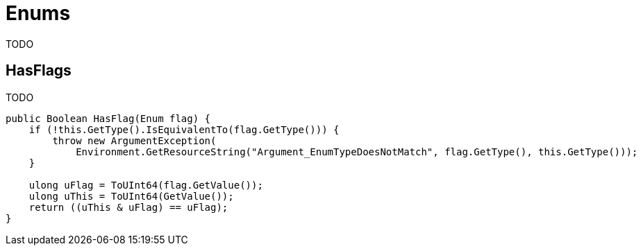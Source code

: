 = Enums

TODO

== HasFlags

TODO

[source,cs]
----
public Boolean HasFlag(Enum flag) {
    if (!this.GetType().IsEquivalentTo(flag.GetType())) {
        throw new ArgumentException(
            Environment.GetResourceString("Argument_EnumTypeDoesNotMatch", flag.GetType(), this.GetType())); 
    }

    ulong uFlag = ToUInt64(flag.GetValue()); 
    ulong uThis = ToUInt64(GetValue());
    return ((uThis & uFlag) == uFlag); 
}
----